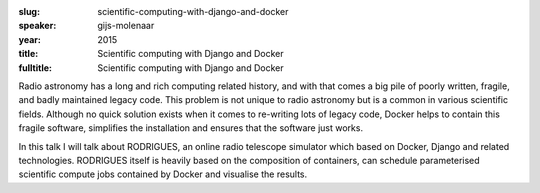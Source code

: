 :slug: scientific-computing-with-django-and-docker
:speaker: gijs-molenaar
:year: 2015
:title: Scientific computing with Django and Docker
:fulltitle: Scientific computing with Django and Docker

Radio astronomy has a long and rich computing related history, and with that comes a big pile of poorly written, fragile, and badly maintained legacy code. This problem is not unique to radio astronomy but is a common in various scientific fields. Although no quick solution exists when it comes to re-writing lots of legacy code, Docker helps to contain this fragile software, simplifies the installation and ensures that the software just works.

In this talk I will talk about RODRIGUES, an online radio telescope simulator which based on Docker, Django and related technologies. RODRIGUES itself is heavily based on the composition of containers, can schedule parameterised scientific compute jobs contained by Docker and visualise the results.
